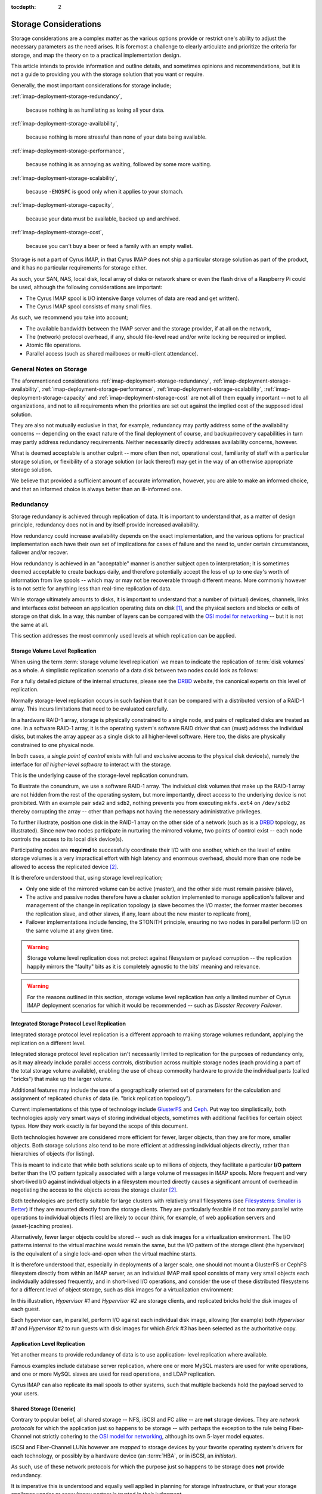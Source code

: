 :tocdepth: 2

.. |product| replace:: Cyrus IMAP

.. _imap-deployment-storage:

======================
Storage Considerations
======================

Storage considerations are a complex matter as the various options
provide or restrict one's ability to adjust the necessary parameters as
the need arises. It is foremost a challenge to clearly articulate and
prioritize the criteria for storage, and map the theory on to a
practical implementation design.

This article intends to provide information and outline details, and
sometimes opinions and recommendations, but it is not a guide to
providing you with the storage solution that you want or require.

Generally, the most important considerations for storage include;

:ref:`imap-deployment-storage-redundancy`,

    because nothing is as humiliating as losing all your data.

:ref:`imap-deployment-storage-availability`,

    because nothing is more stressful than none of your data being
    available.

:ref:`imap-deployment-storage-performance`,

    because nothing is as annoying as waiting, followed by some more
    waiting.

:ref:`imap-deployment-storage-scalability`,

    because ``-ENOSPC`` is good only when it applies to your stomach.

:ref:`imap-deployment-storage-capacity`,

    because your data must be available, backed up and archived.

:ref:`imap-deployment-storage-cost`,

    because you can't buy a beer or feed a family with an empty wallet.

Storage is not a part of |product|, in that |product| does not ship
a particular storage solution as part of the product, and it has no
particular requirements for storage either.

As such, your SAN, NAS, local disk, local array of disks or network
share or even the flash drive of a Raspberry Pi could be used, although
the following considerations are important:

*   The Cyrus IMAP spool is I/O intensive (large volumes of data are read
    and get written).

*   The Cyrus IMAP spool consists of many small files.

As such, we recommend you take into account;

*   The available bandwidth between the IMAP server and the storage
    provider, if at all on the network,

*   The (network) protocol overhead, if any, should file-level read
    and/or write locking be required or implied.

*   Atomic file operations.

*   Parallel access (such as shared mailboxes or multi-client
    attendance).

General Notes on Storage
========================

The aforementioned considerations
:ref:`imap-deployment-storage-redundancy`,
:ref:`imap-deployment-storage-availability`,
:ref:`imap-deployment-storage-performance`,
:ref:`imap-deployment-storage-scalability`,
:ref:`imap-deployment-storage-capacity` and
:ref:`imap-deployment-storage-cost`
are not all of them equally important -- not to all organizations, and
not to all requirements when the priorities are set out against the
implied cost of the supposed ideal solution.

They are also not mutually exclusive in that, for example, redundancy
may partly address some of the availability concerns -- depending on the
exact nature of the final deployment of course, and backup/recovery
capabilities in turn may partly address redundancy requirements. Neither
necessarily directly addresses availability concerns, however.

What is deemed acceptable is another culprit -- more often then not,
operational cost, familiarity of staff with a particular storage
solution, or flexibility of a storage solution (or lack thereof) may get
in the way of an otherwise appropriate storage solution.

We believe that provided a sufficient amount of accurate information,
however, you are able to make an informed choice, and that an informed
choice is always better than an ill-informed one.

.. _imap-deployment-storage-redundancy:

Redundancy
==========

Storage redundancy is achieved through replication of data. It is
important to understand that, as a matter of design principle,
redundancy does not in and by itself provide increased availability.

How redundancy could increase availability depends on the exact
implementation, and the various options for practical implementation
each have their own set of implications for cases of failure and the
need to, under certain circumstances, failover and/or recover.

How redundancy is achieved in an "acceptable" manner is another subject
open to interpretation; it is sometimes deemed acceptable to create
backups daily, and therefore potentially accept the loss of up to one
day's worth of information from live spools -- which may or may not be
recoverable through different means. More commonly however is to not
settle for anything less than real-time replication of data.

While storage ultimately amounts to disks, it is important to understand
that a number of (virtual) devices, channels, links and interfaces exist
between an application operating data on disk [#]_, and the physical
sectors and blocks or cells of storage on that disk. In a way, this
number of layers can be compared with the `OSI model for networking`_ --
but it is not the same at all.

This section addresses the most commonly used levels at which
replication can be applied.

Storage Volume Level Replication
--------------------------------

When using the term :term:`storage volume level replication` we mean to
indicate the replication of :term:`disk volumes` as a whole. A
simplistic replication scenario of a data disk between two nodes could
look as follows:

.. graphviz::

    digraph drbd {
            rankdir = LR;
            splines = true;
            overlab = prism;

            edge [color=gray50, fontname=Calibri, fontsize=11];
            node [style=filled, shape=record, fontname=Calibri, fontsize=11];

            subgraph cluster_master {
                    label = "Master";

                    color = "#BBFFBB";
                    fontname = Calibri;
                    rankdir = TB;
                    style = filled;

                    "OS Disk 0" [label="OS Disk",color="green"];
                    "Data Disk 0" [label="Data Disk",color="green"];
                }

            subgraph cluster_slave {
                    label = "Slave";

                    color = "#FFBBBB";
                    fontname = Calibri;
                    rankdir = TB;
                    style = filled;

                    "OS Disk 1" [label="OS Disk",color="green"];
                    "Data Disk 1" [label="Data Disk",color="red"];
                }

            "Data Disk 0" -> "Data Disk 1" [label="One-Way Replication"];
        }

For a fully detailed picture of the internal structures, please see the
`DRBD`_ website, the canonical experts on this level of replication.

Normally storage-level replication occurs in such
fashion that it can be compared with a distributed version of a RAID-1
array. This incurs limitations that need to be evaluated carefully.

In a hardware RAID-1 array, storage is physically constrained to a
single node, and pairs of replicated disks are treated as one. In a
software RAID-1 array, it is the operating system's software RAID driver
that can (must) address the individual disks, but makes the array appear
as a single disk to all higher-level software. Here too, the disks are
physically constrained to one physical node.

In both cases, a *single point of control* exists with full and
exclusive access to the physical disk device(s), namely the interface
for *all higher-level software* to interact with the storage.

This is the underlying cause of the storage-level replication conundrum.

To illustrate the conundrum, we use a software RAID-1 array. The
individual disk volumes that make up the RAID-1 array are not hidden
from the rest of the operating system, but more importantly, direct
access to the underlying device is not prohibited. With an example pair
``sda2`` and ``sdb2``, nothing prevents you from executing ``mkfs.ext4``
on ``/dev/sdb2`` thereby corrupting the array -- other than perhaps not
having the necessary administrative privileges.

To further illustrate, position one disk in the RAID-1 array on the
other side of a network (such as is a `DRBD`_ topology, as illustrated).
Since now two nodes participate in nurturing the mirrored volume, two
points of control exist -- each node controls the access to its local
disk device(s).

Participating nodes are **required** to successfully coordinate their
I/O with one another, which on the level of entire storage volumes is a
very impractical effort with high latency and enormous overhead, should
more than one node be allowed to access the replicated device [#]_.

It is therefore understood that, using storage level replication;

*   Only one side of the mirrored volume can be active (master), and the
    other side must remain passive (slave),

*   The active and passive nodes therefore have a cluster solution
    implemented to manage application's failover and management of the
    change in replication topology (a slave becomes the I/O master, the
    former master becomes the replication slave, and other slaves, if
    any, learn about the new master to replicate from),

*   Failover implementations include fencing, the STONITH principle,
    ensuring no two nodes in parallel perform I/O on the same volume at
    any given time.

.. WARNING::

    Storage volume level replication does not protect against filesystem
    or payload corruption -- the replication happily mirrors the
    "faulty" bits as it is completely agnostic to the bits' meaning and
    relevance.

.. WARNING::

    For the reasons outlined in this section, storage volume level
    replication has only a limited number of |product| deployment
    scenarios for which it would be recommended -- such as *Disaster
    Recovery Failover*.

.. _imap-deployment-storage-integrated-storage-protocol-level-replication:

Integrated Storage Protocol Level Replication
---------------------------------------------

Integrated storage protocol level replication is a different approach to
making storage volumes redundant, applying the replication on a
different level.

Integrated storage protocol level replication isn't necessarily limited
to replication for the purposes of redundancy only, as it may already
include parallel access controls, distribution across multiple storage
nodes (each providing a part of the total storage volume available),
enabling the use of cheap commodity hardware to provide the individual
parts (called "bricks") that make up the larger volume.

Additional features may include the use of a geographically oriented set
of parameters for the calculation and assignment of replicated chunks of
data (ie. "brick replication topology").

.. graphviz::

    digraph {
            rankdir = TB;
            splines = true;
            overlab = prism;

            edge [color=gray50, fontname=Calibri, fontsize=11];
            node [style=filled, shape=record, fontname=Calibri, fontsize=11];

            "Storage Client #1" -> "Storage Access Point" [dir=back,color=green];
            "Storage Client #2" -> "Storage Access Point" [dir=back,color=green];
            "Storage Client #3" -> "Storage Access Point" [dir=back,color=green];
            "Storage Client #4" -> "Storage Access Point" [dir=back,color=green];

            subgraph cluster_storage {
                    color = green;
                    label = "Distributed and/or Replicated Volume Manager w/ Integrated Distributed (File-) Locking";

                    "Storage Access Point" [shape=point,color=green];

                    "Brick #1" [color=green];
                    "Brick #2" [color=green];
                    "Brick #3" [color=green];
                    "Brick #4" [color=green];

                    "Storage Access Point" -> "Brick #1" [color=green];
                    "Storage Access Point" -> "Brick #2" [color=green];
                    "Storage Access Point" -> "Brick #3" [color=green];
                    "Storage Access Point" -> "Brick #4" [color=green];
                }
        }

Current implementations of this type of technology include `GlusterFS`_
and `Ceph`_. Put way too simplistically, both technologies apply very
smart ways of storing individual objects, sometimes with additional
facilities for certain object types. How they work exactly is far beyond
the scope of this document.

Both technologies however are considered more efficient for fewer,
larger objects, than they are for more, smaller objects. Both storage
solutions also tend to be more efficient at addressing individual
objects directly, rather than hierarchies of objects (for listing).

This is meant to indicate that while both solutions scale up to millions
of objects, they facilitate a particular **I/O pattern** better than the
I/O pattern typically associated with a large volume of messages in IMAP
spools. More frequent and very short-lived I/O against individual
objects in a filesystem mounted directly causes a significant amount of
overhead in negotiating the access to the objects across the storage
cluster [2]_.

Both technologies are perfectly suitable for large clusters with
relatively small filesystems (see `Filesystems: Smaller is Better`_)
if they are mounted directly from the storage clients. They are
particularly feasible if not too many parallel write operations to
individual objects (files) are likely to occur (think, for example, of
web application servers and (asset-)caching proxies).

Alternatively, fewer larger objects could be stored -- such as disk
images for a virtualization environment. The I/O patterns internal to
the virtual machine would remain the same, but the I/O pattern of the
storage client (the hypervisor) is the equivalent of a single
lock-and-open when the virtual machine starts.

It is therefore understood that, especially in deployments of a larger
scale, one should not mount a GlusterFS or CephFS filesystem directly
from within an IMAP server, as an individual IMAP mail spool consists of
many very small objects each individually addressed frequently, and in
short-lived I/O operations, and consider the use of these distributed
filesystems for a different level of object storage, such as disk images
for a virtualization environment:

.. graphviz::

    digraph {
            rankdir = TB;
            splines = true;
            overlab = prism;

            edge [color=gray50, fontname=Calibri, fontsize=11];
            node [style=filled, shape=record, fontname=Calibri, fontsize=11];

            subgraph cluster_guests {
                    label = "Guest Nodes";

                    "Guest #1";
                    "Guest #2";
                    "Guest #3";
                }

            subgraph cluster_hypervisors {
                    label = "Virtualization Platform";

                    "Hypervisor #1";
                    "Hypervisor #2";
                }

            subgraph cluster_storage {
                    color = green;
                    label = "Distributed and/or Replicated Volume
 Manager w/ Integrated Distributed (File-) Locking";

                    subgraph cluster_replbricks1 {
                            label = "Replicated Bricks";

                            "Brick #1" [color=green];
                            "Brick #3" [color=green];
                        }

                    subgraph cluster_replbricks2 {
                            label = "Replicated Bricks";

                            "Brick #2" [color=green];
                            "Brick #4" [color=green];
                        }

                }

            "Guest #1" -> "Hypervisor #1" [dir=both,color=green];
            "Guest #2" -> "Hypervisor #1" [dir=both,color=green];
            "Guest #3" -> "Hypervisor #2" [dir=both,color=green];

            "Hypervisor #1" -> "Brick #4" [dir=both,label="Guest #1"];
            "Hypervisor #1" -> "Brick #3" [dir=both,label="Guest #2"];
            "Hypervisor #2" -> "Brick #3" [dir=both,label="Guest #3"];
        }

In this illustration, *Hypervisor #1* and *Hypervisor #2* are storage
clients, and replicated bricks hold the disk images of each guest.

Each hypervisor can, in parallel, perform I/O against each individual
disk image, allowing (for example) both *Hypervisor #1* and
*Hypervisor #2* to run guests with disk images for which *Brick #3* has
been selected as the authoritative copy.

.. _deployment-application-replication:

Application Level Replication
-----------------------------

Yet another means to provide redundancy of data is to use application-
level replication where available.

Famous examples include database server replication, where one or more
MySQL masters are used for write operations, and one or more MySQL
slaves are used for read operations, and LDAP replication.

Cyrus IMAP can also replicate its mail spools to other systems, such
that multiple backends hold the payload served to your users.

Shared Storage (Generic)
------------------------

Contrary to popular belief, all shared storage -- NFS, iSCSI and FC
alike -- are **not** storage devices. They are *network protocols* for
which the application just so happens to be storage -- with perhaps the
exception to the rule being Fiber-Channel not strictly cohering to the
`OSI model for networking`_, although its own 5-layer model equates.

iSCSI and Fiber-Channel LUNs however are *mapped* to storage devices by
your favorite operating system's drivers for each technology, or
possibly by a hardware device (an :term:`HBA`, or in iSCSI, an
*initiator*).

As such, use of these network protocols for which the purpose just so
happens to be storage does **not** provide redundancy.

It is imperative this is understood and equally well applied in planning
for storage infrastructure, or that your storage appliance vendor or
consultancy partner is trusted in their judgement.

Shared Storage (NFS)
--------------------

Use of the Networked File System (NFS) in and by itself does **not**
provide redundancy, although the underlying storage volume might be
replicated.

For a variety of reasons, the use of `NFS is considered harmful`_ and is
therefore, and for other reasons,  most definitely not recommended for
|product| IMAP spool storage, or any other storage related to
functional components of |product| itself -- IMAP, LDAP, SQL, etc.

Most individual concerns can be addressed separately, and some should or
must already be resolved to address other potentially problematic areas
of a given infrastructure, regardless of the use of NFS.

A couple of concerns however only have *workarounds*, not solutions --
such as disabling locking -- and a number of concerns have no solution
at all.

One penalty to address is the inability for NFS mounted volumes to cache
I/O, known as in-memory buffer caching.

A technology called `FS Cache`_ can facilitate eliminating round-trip-
incurred network-latency, but is still a filesystem-backed solution
(for which filesystem the local kernel applies buffer caching), requires
yet another daemon, and introduces yet another layer of synchronicity to
be maintained -- aside from `other limitations <https://access.redhat.com/documentation/en-US/Red_Hat_Enterprise_Linux/6/html/Storage_Administration_Guide/fscachelimitnfs.html>`_.

An NFS-backed storage volume can still be used for fewer, larger files,
such as guest disk images.

Shared Storage (iSCSI or FC LUNs)
---------------------------------

Both iSCSI LUNs and Fiber-Channel LUNs facilitate attaching a networked
block storage device as if it were a local disk (creating devices
similar to ``/dev/sd{a,b,c,d}`` etc.).

Since such a LUN is available over a "network" infrastructure, it may be
shared between multiple nodes but when it is, nodes need to coordinate
their I/O on some other level.

With an example case of hypervisors, either `Cluster LVM`_ [#]_ or
`GFS`_ [#]_ could be used to protect against corruption of the LUN.

..
    Shared Storage (Disk Device)
    ----------------------------

    .. include:: needs-work.txt


.. _imap-deployment-storage-availability:

Availability
============

Availability of storage too can be achieved via multiple routes. In one
of the aforementioned technologies, replicated bricks both available
real-time and online, in a parallel read-write capacity, provided high-
availability through redundancy (see
:ref:`imap-deployment-storage-integrated-storage-protocol-level-replication`).

An existing chunk of storage you might have is likely backed by a level
of RAID, with redundancy through mirroring individual disk volumes
and/or the inline calculation of parity, and perhaps also some spare
disks to replace those that are kicked or fall out of line.

Further features might include battery-backed I/O controllers, redundant
power supplies connected to different power groups, a further UPS and
a diesel generator (you start up once a month, right?).

The availability features of a data center are beyond the scope of this
document, but when we speak of availability with regards to storage, we
intend to speak of immediate, instant, online availability with
automated failover (such as the RAID array) -- and more prominently,
without interruption.

Multipath
---------

Multipath is an enhancement technique in which multiple paths that are
available to the storage can be balanced, shaped and failed over
automatically. Imagine the following networking diagram:

.. graphviz::

    digraph {
            rankdir = TB;
            splines = true;
            overlab = prism;

            edge [color=gray50, fontname=Calibri, fontsize=11];
            node [style=filled, shape=record, fontname=Calibri, fontsize=11];

            "Node";

            "Switch #1"; "Switch #2";

            "Canister #1"; "Canister #2";

            "iSCSI Target #1", "iSCSI Target #2";

            "Node" -> "Switch #1" [dir=none]
            "Node" -> "Switch #2" [dir=none];

            "Switch #1" -> "Canister #1" [dir=none];
            "Switch #1" -> "Canister #2" [dir=none];

            "Switch #2" -> "Canister #1" [dir=none];
            "Switch #2" -> "Canister #2" [dir=none];

            "Canister #1" -> "iSCSI Target #1" [dir=none];
            "Canister #1" -> "iSCSI Target #2" [dir=none];

            "Canister #2" -> "iSCSI Target #1" [dir=none];
            "Canister #2" -> "iSCSI Target #2" [dir=none];
        }

The *null* situation is depicted in the previous wiring diagram. When
multipath kicks in, primary vs. secondary paths will be chosen for each
individual target (that is unique). However, the system maintains a list
of potential paths, and continuously monitors all paths for their
viability.

In the example, for *Node* attaching to *iSCSI Target #1* results in up
to 4 paths to *iSCSI Target #1* -- *4* paths, not *8*, because the
networking of *Switch #1* and *Switch #2* is not considered a path with
iSCSI -- *two nodes* and *two send targets each*.

Multipath chooses one path to the available storage:

.. graphviz::

    digraph {
            rankdir = TB;
            splines = true;
            overlab = prism;

            edge [color=gray50, fontname=Calibri, fontsize=11];
            node [style=filled, shape=record, fontname=Calibri, fontsize=11];

            "Node";

            "Switch #1" [color=green];
            "Switch #2";

            "Canister #1";
            "Canister #2" [color=green];

            "iSCSI Target #1" [color=green];
            "iSCSI Target #2";

            "Node" -> "Switch #1" [dir=none,color=green]
            "Node" -> "Switch #2" [dir=none];

            "Switch #1" -> "Canister #1" [dir=none];
            "Switch #1" -> "Canister #2" [dir=none,color=green];

            "Switch #2" -> "Canister #1" [dir=none];
            "Switch #2" -> "Canister #2" [dir=none];

            "Canister #1" -> "iSCSI Target #1" [dir=none];
            "Canister #1" -> "iSCSI Target #2" [dir=none];

            "Canister #2" -> "iSCSI Target #1" [dir=none,color=green];
            "Canister #2" -> "iSCSI Target #2" [dir=none];
        }

Should one port, bridge, controller, switch or cable fail, then the I/O
can fall back on to any of the remaining available paths.

As per the example, this might mean the following (with *Canister #2*
failing):

.. graphviz::

    digraph {
            rankdir = TB;
            splines = true;
            overlab = prism;

            edge [color=gray50, fontname=Calibri, fontsize=11];
            node [style=filled, shape=record, fontname=Calibri, fontsize=11];

            "Node";

            "Switch #1" [color=green];
            "Switch #2";

            "Canister #1" [color=green];
            "Canister #2" [color=red];

            "iSCSI Target #1" [color=green];
            "iSCSI Target #2";

            "Node" -> "Switch #1" [dir=none,color=green]
            "Node" -> "Switch #2" [dir=none];

            "Switch #1" -> "Canister #1" [dir=none,color=green];
            "Switch #1" -> "Canister #2" [dir=none,color=red];

            "Switch #2" -> "Canister #1" [dir=none];
            "Switch #2" -> "Canister #2" [dir=none];

            "Canister #1" -> "iSCSI Target #1" [dir=none,color=green];
            "Canister #1" -> "iSCSI Target #2" [dir=none];

            "Canister #2" -> "iSCSI Target #1" [dir=none,color=red];
            "Canister #2" -> "iSCSI Target #2" [dir=none];
        }

.. _imap-deployment-storage-performance:

Performance
===========

Storage Tiering
---------------

Storage tiering includes the combination of different types of storage
or storage volumes with different performance expectations within the
infrastructure, so that a larger volume of slower, cheaper storage can
be used for items that are not used that much, and/or are not that
important for day-to-day operations, while a smaller volume of faster,
more expensive storage can be used for items that are frequently
accessed and have significant importance to everyday use.

The |product| administrator guide has a section on using
:ref:`admin-tweaking-cyrus-imapd-storage-tiering` to tweak Cyrus IMAP
performance, to illustrate various opportunities to make optimal use of
your storage.

As a general rule of thumb, you could divide
:term:`operating system disks` and :term:`payload disks`; the operating
system disk could hold your base installation of a node, including
everything in the root (``/``) filesystem, while your payload disk(s)
hold the files and directories that contain the system's service(s)
payload (such as ``/var/lib/mysql/``, ``/var/spool/cyrus/``,
``/var/lib/imap/``, ``/var/lib/dirsrv/``, etc.).

Distributing what is and what is not frequently used may be a cumbersome
task for administrators. Some storage vendor's appliances offer
automated storage tiering, where some disks in the appliance are SSDs,
while others are SATA or SAS HDDs, and the appliance itself tiers the
storage.

A similar solution is available to Linux nodes, through `dm-cache`_,
provided they run a recent kernel.

Disk Buffering
--------------

Reading from a disk is considered very, very slow when compared to
accessing a node's (real) memory. While dependent on the particular I/O
pattern of an application, it is not uncommon at all for an application
to read the same part of a disk volume several times during a relatively
short period of time.

In |product|, for example, while a user is logged in, a mail
folder's :file:`cyrus.index` is read more frequently than it is
written to -- such as when refreshing the folder view, when opening a
message in the folder, when replying to a message, etc.

It is important to appreciate the impact of `memory-based buffer cache`_
for this type of I/O on the overall performance of the environment.

Should no (local) memory-based buffer cache be available, because for
example you are using a network filesystem (NFS, GlusterFS, etc.), then
it is extremely important to appreciate the consequences in terms of the
performance expectations.

Readahead
---------

Reading ahead is a feature in which -- in a future-predicting,
anticipatory fashion -- a chunk of storage is read in addition to the
chunk of storage actually being requested.

A common application of read-ahead is to record all files accessed
during the boot process of a node, such that later boot sequences can
read files from disk, and insert them in to the
`memory-based buffer cache`_ ahead of software actually issuing the call
to read the file. The file's contents can now be reproduced from the
faster (real) memory rather then from the slow disk.

Readahead generally does not matter for small files, unless read
operations work on a collective of aggregate message files. It does
however matter for attached devices on infrastructural components such
as hypervisors, where entire block devices (for the guest) are the files
or block devices being read.

The ideal setting for readahead depends on a variety of factors and can
usually only be established by monitoring an environment and tweaking
the setting (followed by some more monitoring).

..
    Writeback
    ---------

    `Linux Page Cache`_

.. _imap-deployment-storage-scalability:

Scalability
===========

When originally planning for storage capacity, a few things are to be
taken in to account. We'll point these out and address them later in
this section.

Generically speaking, when storage capacity is planned for initially,
a certain period of time is used to establish how much storage might be
required (for that duration).

However, let's suppose regulatory provisions dictate a period of 10
years of business communications need to be preserved. How does one
accurately predict the volume of communications over the next 10 years?

Let's suppose your organization is in flux, expanding or contracting as
businesses do at times, or budget cuts and unexpected extra tasks to
your organization might incur. Or when the organization takes over or
otherwise incorporates another.

Today's storage coming with a certain price-tag, and tomorrow's with a
different one, it can be an interesting exercise to plan for storage to
grow organically as needed, rather than make large investments to provide
capacity that may only be used years from today, or not be used at all,
or turn out to still not be sufficient.

One may also consider planning for the future expansion of the storage
solution chosen today, possibly including significant changes in
requirements (larger mailboxes).

Data Retention
--------------

|product| by default does not delete IMAP spool contents from the
filesystem for a period of 69 days.

This means that when a 100 users each have 1 GB of quota, the actual
data footprint might grow way beyond 100 GB on disk.

Depending on the nature of how you use |product|, a reasonable
expectation can be formulated and used for calculating the likely amount
of disk space used in addition to the content that continues to count
towards quota.

For example, if a large amount of message traffic ends up in a shared
folder that many users read messages from and respond to (such as might
be the case for an info@example.org email address), then around triple
the amount of traffic per month will continue to be stored on disk, plus
what you decide is still current and not deleted by users (the "live
size").

Shared Folders
--------------

Shared folders (primarily those to which mail is delivered) do not, by
default, have any quota on them. They are also not purged by default. As
such, they could grow infinitely (until disks run out of space).

A busy mailing list used for human communications, such as
devel@lists.fedoraproject.org, can be expected to grow to as much as 1
GB of data foot print on disk over a period of 3 years -- at a message
rate of less than ~100 a day and without purging.

A mailing list with automated messages generated from applications, such
as bugs-list@kde.org, which is notified of all ticket changes for KDE's
upstream Bugzilla, can be expected to grow to up to 3.5 GB over the same
period -- at a message rate of ~300 per day and without purging.

User's Groupware Folders
------------------------

Users tend not to clean up their calendars, removing old appointments
that have no bearing on today's views/operations any longer. They do
count towards a user's quota.

.. _imap-deployment-storage-capacity:

Capacity
========

Regardless of the volume of storage in total, this section relates to
the volume of storage allocated to any one singular specific purpose in
|product|, and capacity planning in light of that (not the layer
providing the storage).

Archiving and e-Discovery notwithstanding, the largest chunks of data
volume you are going to find in |product| are the live IMAP
spools.

Let each individual IMAP spool be considered a volume, or part of a
volume if you feel inclined to share volumes across Cyrus IMAP backend
instances. Regardless, you need a filesystem **somewhere** (even if the
bricks building the volume are distributed) -- the recommended
restrictions you should put forth to the individual chunks of storage
lay therein.

Saturating the argument to make a point, imagine, if you will, a million
users with one gigabyte of data each. Just the original, minimal data
footprint is now around and about one petabyte.

Performing a filesystem check (:command:`fsck.ext4` comes to mind) on a
single one petabyte volume will be prohibitively expensive simply
considering the duration of the command to complete execution, let alone
successful execution, for your **million** users will not have access to
their data while the command has not finished -- again, let alone it
finished successfully.

**Solely therefore** would you require a second copy of the groupware
payload, now establishing a minimal data footprint to **two** petabyte.

.. NOTE::

    Also note that the two replicas of one petabyte would, if the
    replication occurs at the storage volume level, run the risk of
    corrupting both replicas' filesystems.

Your requirements for data redundancy aside, filesystem checks needing
to be performed at least regularly [#]_, if not for the level of
likelihood they need to happen because actual recovery is required,
should be restricted to a volume of data that enables the check to
complete in a timely fashion, and possibly (when no data redundancy is
implemented) even within a timeframe you feel comfortable you can hold
off your users/customers while they have no access to their data.

For filesystem checks to need to happen regularly, is not to say that
such filesystem checks require the node to be taken offline. Should you
use Logical Volume Management (LVM) for example, and not allocate 100%
of the volume group to the logical volume that holds the IMAP spool,
than intermediate filesystem checks can be executed on a snapshot of
said logical volume instead, and while the node remains online, to give
you a generic impression of the filesystem's health. Given this
information, you can schedule a service window should you feel the need
to check the actual filesystem.

A good article on filesystems, the corruption of data and their causes
and mitigation strategies has been written up by `LWN`_,
`The 2006 Linux Filesystem Workshop`_. This article also explains what
it is a filesystem check actually does, and why it is usually configured
to be ran after either a certain amount of delay or number of mounts.

..
    Using Bricks to Build a Larger Volume
    -------------------------------------

    500 bricks of 4 TB each would build a two petabyte storage volume with
    enough space for redundant storage, where individual bricks can be taken
    offline, its filesystem can be checked, and the brick can be brought
    back online, without interrupting data availability.

    Distributing Payload
    --------------------

    250 systems of 4 TB each would amount to one petabyte of total storage
    volume,

.. _imap-deployment-storage-cost:

Cost
====

When cost is of no concern, multiple vendors of storage solutions will
tell you precisely what you need to hear -- I think we've all been
there.

When cost is a concern, however, cheaper disks are often slower, fail
faster, and sometimes also do not provide the
:ref:`imap-deployment-storage-capacity` desired.

On the other hand, stuffing many consumer-grade SATA III disks in to
some commodity hardware likely raises run-time costs -- energy.

However, a chassis of a storage solution usually comes at a higher
price point, and therefore expands capacity with relatively large
chunks, which may not be what you require at that moment.

.. rubric:: Footnotes

.. [#]

    Applications may also operate on data not stored on disk at all,
    which is another common avenue potentially resulting in loss of data
    -- or *corruption*, which is merely a type of data-loss.

.. [#]

    With read operations, the other node(s) must be blocked from
    writing, and with write operations, the other node(s) must be
    blocked from reading and writing.

.. [#]

    When using ClusterLVM, you would use logical volumes as disks for
    your guests.

.. [#]

    When using GFS, you would mount the GFS filesystem partition on each
    hypervisor and use disk image files.

.. [#]

    Execute filesystem checks regularly to increase your level of
    confidence, that should emergency repairs need to be performed, you
    are able to recover swiftly.

    The :term:`MTBF` of a stable filesystem has most often been subject
    to the failure of the underlying disk, with the filesystem unable to
    recover (in time) from the underlying disk failing (partly).


.. _DRBD: http://www.drbd.org/
.. _OSI model for networking: http://en.wikipedia.org/wiki/OSI_model
.. _LWN: http://lwn.net
.. _The 2006 Linux Filesystem Workshop: http://lwn.net/Articles/190222/
.. _GlusterFS: http://www.glusterfs.org
.. _Ceph: http://ceph.com
.. _NFS is considered harmful: http://www.time-travellers.org/shane/papers/NFS_considered_harmful.html
.. _Filesystems\: Smaller is Better: https://access.redhat.com/site/documentation/en-US/Red_Hat_Enterprise_Linux/6/html/Global_File_System_2/ch-considerations.html#s2-fssize-gfs2

.. _Linux Page Cache: http://www.westnet.com/~gsmith/content/linux-pdflush.htm
.. _FS Cache: https://access.redhat.com/documentation/en-US/Red_Hat_Enterprise_Linux/6/html/Storage_Administration_Guide/ch-fscache.html
.. _Dovecot Oy: http://www.dovecot.fi
.. _memory-based buffer cache: http://www.tldp.org/LDP/sag/html/buffer-cache.html
.. _GFS: http://en.wikipedia.org/wiki/GFS2
.. _Cluster LVM: https://access.redhat.com/documentation/en-US/Red_Hat_Enterprise_Linux/6/html/Logical_Volume_Manager_Administration/LVM_Cluster_Overview.html
.. _dm-cache: http://en.wikipedia.org/wiki/Dm-cache
.. _Kolab Systems AG: https://kolabsys.com

.. glossary::
        MTBF
            Mean Time Between Failures

.. glossary::
        HBA
            Host Bus Adapter - connects a host system (computer) to other network and storage devices
